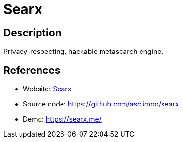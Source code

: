 = Searx

:Name:          Searx
:Language:      Searx
:License:       AGPL-3.0
:Topic:         Search Engines
:Category:      
:Subcategory:   

// END-OF-HEADER. DO NOT MODIFY OR DELETE THIS LINE

== Description

Privacy-respecting, hackable metasearch engine.

== References

* Website: https://asciimoo.github.io/searx/[Searx]
* Source code: https://github.com/asciimoo/searx[https://github.com/asciimoo/searx]
* Demo: https://searx.me/[https://searx.me/]
